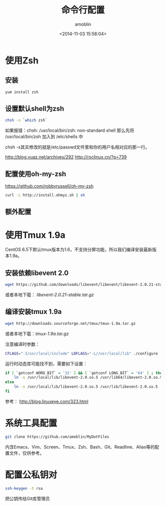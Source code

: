 #+TITLE: 命令行配置
#+AUTHOR: amoblin
#+EMAIL: amoblin@gmail.com
#+DATE: <2014-11-03 15:58:04>
#+OPTIONS: ^:{}

* 使用Zsh
** 安装
#+BEGIN_SRC sh
yum install zsh
#+END_SRC
** 设置默认shell为zsh
#+BEGIN_SRC sh
chsh -s `which zsh`
#+END_SRC

如果报错：chsh: /usr/local/bin/zsh: non-standard shell
那么先将 /usr/local/bin/zsh 加入到 /etc/shells 中

chsh -s其实修改的就是/etc/passwd文件里和你的用户名相对应的那一行。

http://blog.yuaz.net/archives/292
http://roclinux.cn/?p=739

** 配置使用oh-my-zsh
https://github.com/robbyrussell/oh-my-zsh
#+BEGIN_SRC sh
curl -L http://install.ohmyz.sh | sh
#+END_SRC
** 额外配置
* 使用Tmux 1.9a
CentOS 6.5下默认tmux版本为1.6，不支持分屏功能，所以我们编译安装最新版本1.9a。
** 安装依赖libevent 2.0
#+BEGIN_SRC sh
wget https://github.com/downloads/libevent/libevent/libevent-2.0.21-stable.tar.gz
#+END_SRC
或者本地下载： [[software/libevent-2.0.21-stable.tar.gz][libevent-2.0.21-stable.tar.gz]]
** 编译安装tmux 1.9a
#+BEGIN_SRC sh
wget http://downloads.sourceforge.net/tmux/tmux-1.9a.tar.gz
#+END_SRC
或者本地下载：[[software/tmux-1.9a.tar.gz][tmux-1.9a.tar.gz]]

注意编译时参数：
#+BEGIN_SRC sh
CFLAGS="-I/usr/local/include" LDFLAGS="-L//usr/local/lib" ./configure
#+END_SRC

运行时动态库可能找不到，需要如下设置：
#+BEGIN_SRC sh
if [ `getconf WORD_BIT` = '32' ] && [ `getconf LONG_BIT` = '64' ] ; then
    ln -s /usr/local/lib/libevent-2.0.so.5 /usr/lib64/libevent-2.0.so.5
else
    ln -s /usr/local/lib/libevent-2.0.so.5 /usr/lib/libevent-2.0.so.5
fi
#+END_SRC

参考： http://blog.linuxeye.com/323.html
* 系统工具配置
#+BEGIN_SRC sh
git clone https://github.com/amoblin/MyDotFiles
#+END_SRC
内含Emacs、Vim、Screen、Tmux、Zsh、Bash、Git、Readline、Alias等的配置文件，仅供参考。
* 配置公私钥对
#+BEGIN_SRC sh
ssh-keygen -t rsa
#+END_SRC
把公钥传给Git库管理员
